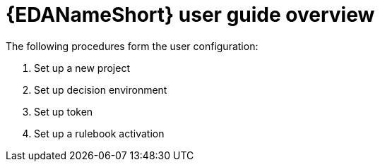 [id="eda-user-guide-overview"]
= {EDANameShort} user guide overview

The following procedures form the user configuration:

. Set up a new project
. Set up decision environment
. Set up token
. Set up a rulebook activation



